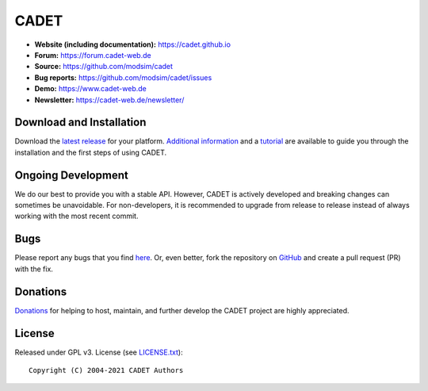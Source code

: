 CADET
======

.. image:: https://img.shields.io/github/release/modsim/cadet.svg
   :target: https://github.com/modsim/CADET/releases

.. image:: https://img.shields.io/github/downloads/modsim/cadet/latest/total.svg
   :target: https://github.com/modsim/CADET/releases

.. image:: https://img.shields.io/travis/modsim/CADET/master.svg?logo=travis&maxAge=3600)
   :target: https://travis-ci.org/modsim/CADET

.. image:: https://img.shields.io/appveyor/ci/sleweke/cadet/master.svg?logo=appveyor&maxAge=3600svg=true
   :target: https://ci.appveyor.com/project/sleweke/cadet

- **Website (including documentation):** https://cadet.github.io
- **Forum:** https://forum.cadet-web.de
- **Source:** https://github.com/modsim/cadet
- **Bug reports:** https://github.com/modsim/cadet/issues
- **Demo:** https://www.cadet-web.de 
- **Newsletter:** https://cadet-web.de/newsletter/

Download and Installation
-------------------------

Download the `latest release <https://github.com/modsim/cadet/releases>`_ for your platform.
`Additional information <https://cadet.github.io/master/getting_started/installation>`_ and a `tutorial <https://cadet.github.io/master/getting_started/tutorials/breakthrough>`_ are available to guide you through the installation and the first steps of using CADET.

Ongoing Development
-------------------

We do our best to provide you with a stable API. However, CADET is actively developed and breaking changes can sometimes be unavoidable. For non-developers, it is recommended to upgrade from release to release instead of always working with the most recent commit.

Bugs
----

Please report any bugs that you find `here <https://github.com/modsim/cadet/issues>`_. Or, even better, fork the repository on `GitHub <https://github.com/modsim/cadet>`_ and create a pull request (PR) with the fix. 

Donations
---------

`Donations <https://www.paypal.com/cgi-bin/webscr?cmd=_s-xclick&hosted_button_id=FCQ2M89558ZAG>`_ for helping to host, maintain, and further develop the CADET project are highly appreciated.


License
----------

Released under GPL v3. License (see `LICENSE.txt <https://github.com/modsim/CADET/blob/master/LICENSE.txt>`_)::

   Copyright (C) 2004-2021 CADET Authors 
